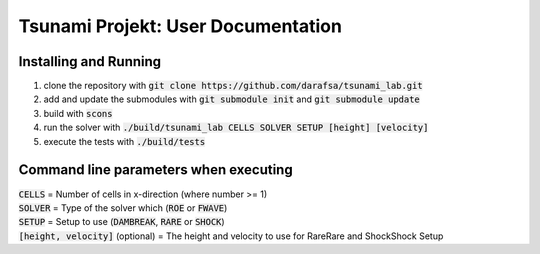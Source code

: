 Tsunami Projekt: User Documentation
======================================

Installing and Running
----------------------

1. clone the repository with :code:`git clone https://github.com/darafsa/tsunami_lab.git` 
2. add and update the submodules with :code:`git submodule init` and :code:`git submodule update` 
3. build with :code:`scons` 
4. run the solver with :code:`./build/tsunami_lab CELLS SOLVER SETUP [height] [velocity]` 
5. execute the tests with :code:`./build/tests` 

Command line parameters when executing
--------------------------------------

| :code:`CELLS` = Number of cells in x-direction (where number >= 1) 
| :code:`SOLVER` = Type of the solver which (:code:`ROE` or :code:`FWAVE`) 
| :code:`SETUP` = Setup to use (:code:`DAMBREAK`, :code:`RARE` or :code:`SHOCK`) 
| :code:`[height, velocity]` (optional) = The height and velocity to use for RareRare and ShockShock Setup 
